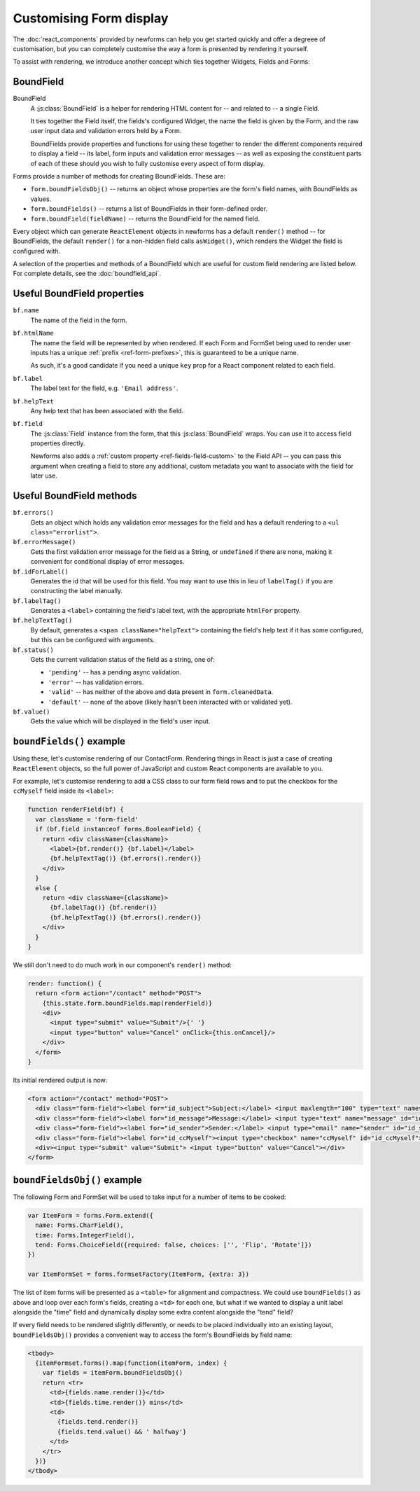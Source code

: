 ========================
Customising Form display
========================

The :doc:`react_components` provided by newforms can help you get started
quickly and offer a degreee of customisation, but you can completely customise
the way a form is presented by rendering it yourself.

To assist with rendering, we introduce another concept which ties together
Widgets, Fields and Forms:

.. _ref-custom-display-boundfield:

BoundField
==========

BoundField
   A :js:class:`BoundField` is a helper for rendering HTML content for -- and
   related to -- a single Field.

   It ties together the Field itself, the fields's configured Widget, the name
   the field is given by the Form, and the raw user input data and validation
   errors held by a Form.

   BoundFields provide properties and functions for using these together to
   render the different components required to display a field -- its label,
   form inputs and validation error messages -- as well as exposing the
   constituent parts of each of these should you wish to fully customise every
   aspect of form display.

Forms provide a number of methods for creating BoundFields. These are:

* ``form.boundFieldsObj()`` -- returns an object whose properties are the form's
  field names,  with BoundFields as values.
* ``form.boundFields()`` -- returns a list of BoundFields in their form-defined
  order.
* ``form.boundField(fieldName)`` -- returns the BoundField for the named field.

Every object which can generate ``ReactElement`` objects in newforms has a
default ``render()`` method -- for BoundFields, the default ``render()`` for a
non-hidden field calls ``asWidget()``, which renders the Widget the field
is configured with.

A selection of the properties and methods of a BoundField which are useful for
custom field rendering are listed below. For complete details, see the
:doc:`boundfield_api`.

Useful BoundField properties
============================

``bf.name``
   The name of the field in the form.

``bf.htmlName``
   The name the field will be represented by when rendered. If each Form and
   FormSet being used to render user inputs has a unique
   :ref:`prefix <ref-form-prefixes>`, this is guaranteed to be a unique name.

   As such, it's a good candidate if you need a unique ``key`` prop for a React
   component related to each field.

``bf.label``
   The label text for the field, e.g. ``'Email address'``.

``bf.helpText``
   Any help text that has been associated with the field.

``bf.field``
   The :js:class:`Field` instance from the form, that this :js:class:`BoundField`
   wraps. You can use it to access field properties directly.

   Newforms also adds a :ref:`custom property <ref-fields-field-custom>` to the
   Field API -- you can pass this argument when creating a field to store any
   additional, custom metadata you want to associate with the field for later
   use.

Useful BoundField methods
=========================

``bf.errors()``
   Gets an object which holds any validation error messages for the field and
   has a default rendering to a ``<ul class="errorlist">``.

``bf.errorMessage()``
   Gets the first validation error message for the field as a String, or
   ``undefined`` if there are none, making it convenient for conditional display
   of error messages.

``bf.idForLabel()``
   Generates the id that will be used for this field. You may want to use this
   in lieu of ``labelTag()`` if you are constructing the label manually.

``bf.labelTag()``
   Generates a ``<label>`` containing the field's label text, with the
   appropriate ``htmlFor`` property.

``bf.helpTextTag()``
   By default, generates a ``<span className="helpText">`` containing the
   field's help text if it has some configured, but this can be configured with
   arguments.

   .. versionadded:: 0.10

``bf.status()``
   Gets the current validation status of the field as a string, one of:

   * ``'pending'`` -- has a pending async validation.
   * ``'error'`` -- has validation errors.
   * ``'valid'`` -- has neither of the above and data present in
     ``form.cleanedData``.
   * ``'default'`` -- none of the above (likely hasn't been interacted with or
     validated yet).

   .. versionadded:: 0.10

``bf.value()``
   Gets the value which will be displayed in the field's user input.

``boundFields()`` example
=========================

Using these, let's customise rendering of our ContactForm. Rendering things in
React is just a case of creating ``ReactElement`` objects, so the full power of
JavaScript and custom React components are available to you.

For example, let's customise rendering to add a CSS class to our form field rows
and to put the checkbox for the ``ccMyself`` field inside its ``<label>``:

.. code-block:: javascript

   function renderField(bf) {
     var className = 'form-field'
     if (bf.field instanceof forms.BooleanField) {
       return <div className={className}>
         <label>{bf.render()} {bf.label}</label>
         {bf.helpTextTag()} {bf.errors().render()}
       </div>
     }
     else {
       return <div className={className}>
         {bf.labelTag()} {bf.render()}
         {bf.helpTextTag()} {bf.errors().render()}
       </div>
     }
   }

We still don't need to do much work in our component's ``render()`` method:

.. code-block:: javascript

   render: function() {
     return <form action="/contact" method="POST">
       {this.state.form.boundFields.map(renderField)}
       <div>
         <input type="submit" value="Submit"/>{' '}
         <input type="button" value="Cancel" onClick={this.onCancel}/>
       </div>
     </form>
   }

Its initial rendered output is now:

.. code-block:: html

   <form action="/contact" method="POST">
     <div class="form-field"><label for="id_subject">Subject:</label> <input maxlength="100" type="text" name="subject" id="id_subject"></div>
     <div class="form-field"><label for="id_message">Message:</label> <input type="text" name="message" id="id_message"></div>
     <div class="form-field"><label for="id_sender">Sender:</label> <input type="email" name="sender" id="id_sender"></div>
     <div class="form-field"><label for="id_ccMyself"><input type="checkbox" name="ccMyself" id="id_ccMyself"> Cc myself</label></div>
     <div><input type="submit" value="Submit"> <input type="button" value="Cancel"></div>
   </form>

``boundFieldsObj()`` example
============================

The following Form and FormSet will be used to take input for a number of items
to be cooked:

.. code-block:: javascript

   var ItemForm = forms.Form.extend({
     name: Forms.CharField(),
     time: Forms.IntegerField(),
     tend: Forms.ChoiceField({required: false, choices: ['', 'Flip', 'Rotate']})
   })

   var ItemFormSet = forms.formsetFactory(ItemForm, {extra: 3})

The list of item forms will be presented as a ``<table>`` for alignment and
compactness. We could use ``boundFields()`` as above and loop over each form's
fields, creating a ``<td>`` for each one, but what if we wanted to display a
unit label alongside the "time" field and dynamically display some extra content
alongside the "tend" field?

If every field needs to be rendered slightly differently, or needs to be placed
individually into an existing layout, ``boundFieldsObj()`` provides a convenient
way to access the form's BoundFields by field name:

.. code-block:: javascript

   <tbody>
     {itemFormset.forms().map(function(itemForm, index) {
       var fields = itemForm.boundFieldsObj()
       return <tr>
         <td>{fields.name.render()}</td>
         <td>{fields.time.render()} mins</td>
         <td>
           {fields.tend.render()}
           {fields.tend.value() && ' halfway'}
         </td>
       </tr>
     })}
   </tbody>
